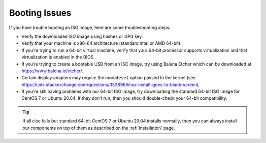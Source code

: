 .. _trouble-booting:

Booting Issues
==============

If you have trouble booting an ISO image, here are some troubleshooting steps:

-  Verify the downloaded ISO image using hashes or GPG key.
-  Verify that your machine is x86-64 architecture (standard Intel or AMD 64-bit).
-  If you're trying to run a 64-bit virtual machine, verify that your 64-bit processor supports virtualization and that virtualization is enabled in the BIOS.
-  If you’re trying to create a bootable USB from an ISO image, try using Balena Etcher which can be downloaded at https://www.balena.io/etcher/.
-  Certain display adapters may require the ``nomodeset`` option passed to the kernel (see https://unix.stackexchange.com/questions/353896/linux-install-goes-to-blank-screen).
-  If you're still having problems with our 64-bit ISO image, try downloading the standard 64-bit ISO image for CentOS 7 or Ubuntu 20.04. If they don't run, then you should double-check your 64-bit compatibility.

.. tip::

  If all else fails but standard 64-bit CentOS 7 or Ubuntu 20.04 installs normally, then you can always install our components on top of them as described on the :ref:`installation` page.
